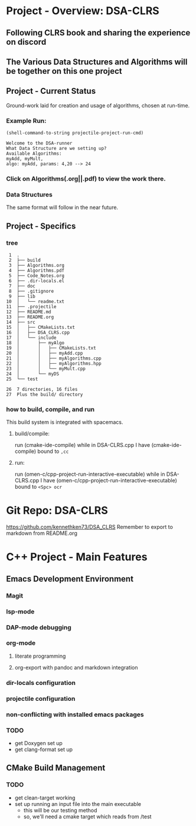 * Project - Overview: DSA-CLRS
** Following CLRS book and sharing the experience on discord
** The Various Data Structures and Algorithms will be together on this one project
** Project - Current Status
Ground-work laid for creation and usage of algorithms, chosen at run-time.
*** Example Run:
#+begin_src elisp :exports both
  (shell-command-to-string projectile-project-run-cmd) 
#+end_src

#+RESULTS:
: Welcome to the DSA-runner
: What Data Structure are we setting up?
: Available Algorithms:
: myAdd, myMult, 
: algo: myAdd, params: 4,20 --> 24

*** Click on Algorithms(.org||.pdf) to view the work there.

*** Data Structures
The same format will follow in the near future.

** Project - Specifics
*** tree

#+begin_src elisp :exports results
  ;; https://www.baeldung.com/linux/insert-line-specific-line-number
  ;; report of the directory structure, showing the build directory, but not it's contents
  (shell-command "tree -a -o tree.txt -I 'build|.cache|.git|tree.txt|ltximg'")
  (shell-command "sed -i '2 i ├── build' tree.txt")
  (shell-command "echo 'Plus the build/ directory' >> tree.txt")
  (shell-command-to-string "cat -b tree.txt") 
#+end_src

#+RESULTS:
#+begin_example
     1	.
     2	├── build
     3	├── Algorithms.org
     4	├── Algorithms.pdf
     5	├── Code_Notes.org
     6	├── .dir-locals.el
     7	├── doc
     8	├── .gitignore
     9	├── lib
    10	│   └── readme.txt
    11	├── .projectile
    12	├── README.md
    13	├── README.org
    14	├── src
    15	│   ├── CMakeLists.txt
    16	│   ├── DSA_CLRS.cpp
    17	│   └── include
    18	│       ├── myAlgo
    19	│       │   ├── CMakeLists.txt
    20	│       │   ├── myAdd.cpp
    21	│       │   ├── myAlgorithms.cpp
    22	│       │   ├── myAlgorithms.hpp
    23	│       │   └── myMult.cpp
    24	│       └── myDS
    25	└── test

    26	7 directories, 16 files
    27	Plus the build/ directory
#+end_example




*** how to build, compile, and run
This build system is integrated with spacemacs.
**** build/compile:
run (cmake-ide-compile) while in DSA-CLRS.cpp
I have (cmake-ide-compile) bound to =,cc=
**** run:
run (omen-c/cpp-project-run-interactive-executable) while in DSA-CLRS.cpp
I have (omen-c/cpp-project-run-interactive-executable) bound to =<Spc> ocr=


* Git Repo: DSA-CLRS
https://github.com/kennethken73/DSA_CLRS
Remember to export to markdown from README.org
* C++ Project - Main Features
** Emacs Development Environment
*** Magit
*** lsp-mode
*** DAP-mode debugging
*** org-mode
**** literate programming
**** org-export with pandoc and markdown integration
*** dir-locals configuration
*** projectile configuration
*** non-conflicting with installed emacs packages
*** TODO
+ get Doxygen set up
+ get clang-format set up
** CMake Build Management
*** TODO
+ get clean-target working
+ set up running an input file into the main executable
  + this will be our testing method
  + so, we'll need a cmake target which reads from /test
    
    
